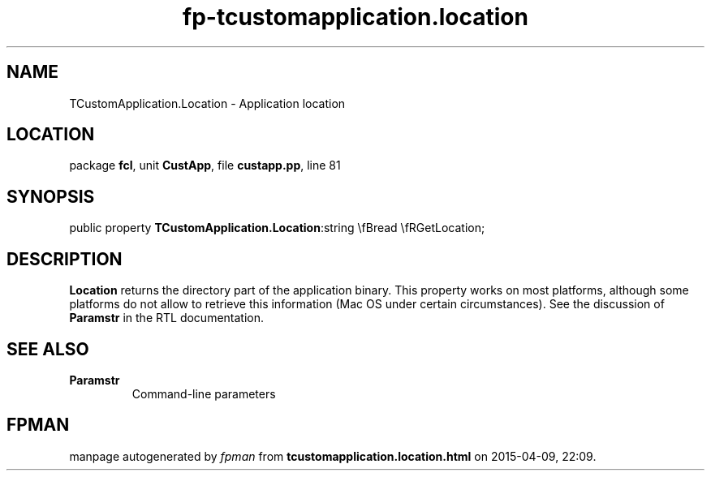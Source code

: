 .\" file autogenerated by fpman
.TH "fp-tcustomapplication.location" 3 "2014-03-14" "fpman" "Free Pascal Programmer's Manual"
.SH NAME
TCustomApplication.Location - Application location
.SH LOCATION
package \fBfcl\fR, unit \fBCustApp\fR, file \fBcustapp.pp\fR, line 81
.SH SYNOPSIS
public property  \fBTCustomApplication.Location\fR:string \\fBread \\fRGetLocation;
.SH DESCRIPTION
\fBLocation\fR returns the directory part of the application binary. This property works on most platforms, although some platforms do not allow to retrieve this information (Mac OS under certain circumstances). See the discussion of \fBParamstr\fR in the RTL documentation.


.SH SEE ALSO
.TP
.B Paramstr
Command-line parameters

.SH FPMAN
manpage autogenerated by \fIfpman\fR from \fBtcustomapplication.location.html\fR on 2015-04-09, 22:09.

